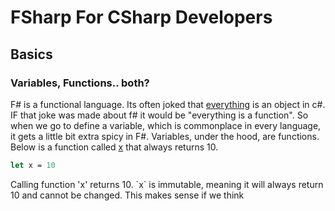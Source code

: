 * FSharp For CSharp Developers

** Basics

*** Variables, Functions.. both?
F# is a functional language. Its often joked that _everything_ is an object in c#. IF that joke was made about f# it would be "everything is a function". So when we go to define a variable, which is commonplace in every language, it gets a little bit extra spicy in F#. Variables, under the hood, are functions. Below is a function called _x_ that always returns 10.
#+BEGIN_SRC fsharp
let x = 10
#+END_SRC
\begin{equation}
$f() = 10$
\end{equation}
Calling function 'x' returns 10. `x` is immutable, meaning it will always return 10 and cannot be changed. This makes sense if we think
